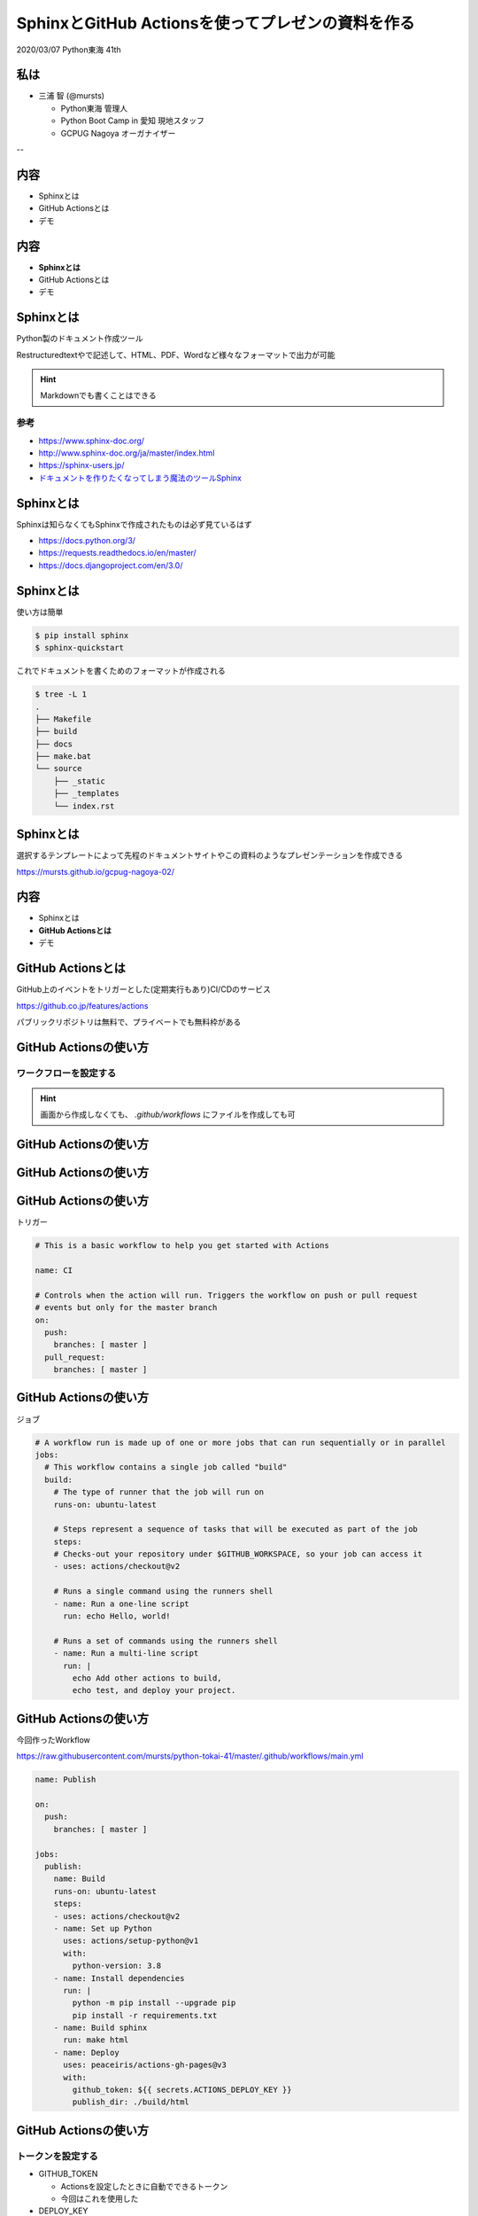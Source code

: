 .. Python Tokai 41th documentation master file, created by
   sphinx-quickstart on Fri Mar  6 15:38:04 2020.
   You can adapt this file completely to your liking, but it should at least
   contain the root `toctree` directive.

============================================================
SphinxとGitHub Actionsを使ってプレゼンの資料を作る
============================================================

| 2020/03/07 Python東海 41th 

私は
==============================

* 三浦 智 (@mursts)

  * Python東海 管理人
  * Python Boot Camp in 愛知 現地スタッフ
  * GCPUG Nagoya オーガナイザー

-- 

.. image:: ./_images/comunity.jpg

内容
==============================

- Sphinxとは
- GitHub Actionsとは
- デモ

内容
==============================

- **Sphinxとは**
- GitHub Actionsとは
- デモ

Sphinxとは
==============================

Python製のドキュメント作成ツール

Restructuredtextやで記述して、HTML、PDF、Wordなど様々なフォーマットで出力が可能

.. hint::
   Markdownでも書くことはできる

参考
------------------------------

- https://www.sphinx-doc.org/
- http://www.sphinx-doc.org/ja/master/index.html
- https://sphinx-users.jp/
- `ドキュメントを作りたくなってしまう魔法のツールSphinx <https://www.slideshare.net/shimizukawa/sphinx-6084667>`_

Sphinxとは
==============================

Sphinxは知らなくてもSphinxで作成されたものは必ず見ているはず

- https://docs.python.org/3/
- https://requests.readthedocs.io/en/master/
- https://docs.djangoproject.com/en/3.0/

Sphinxとは
==============================

使い方は簡単

.. code-block:: sh 

   $ pip install sphinx
   $ sphinx-quickstart

これでドキュメントを書くためのフォーマットが作成される

.. code-block:: sh

   $ tree -L 1
   .
   ├── Makefile
   ├── build
   ├── docs
   ├── make.bat
   └── source
       ├── _static
       ├── _templates
       └── index.rst


Sphinxとは
==============================

選択するテンプレートによって先程のドキュメントサイトやこの資料のようなプレゼンテーションを作成できる

https://mursts.github.io/gcpug-nagoya-02/


内容
==============================

- Sphinxとは
- **GitHub Actionsとは**
- デモ

GitHub Actionsとは
==============================

GitHub上のイベントをトリガーとした(定期実行もあり)CI/CDのサービス

https://github.co.jp/features/actions

パブリックリポジトリは無料で、プライベートでも無料枠がある

GitHub Actionsの使い方
==============================

ワークフローを設定する
------------------------------

.. image:: ./_images/github_actions_1.jpg
   :scale: 70%

.. hint::
   画面から作成しなくても、 `.github/workflows` にファイルを作成しても可


GitHub Actionsの使い方
==============================

.. image:: ./_images/github_actions_2.jpg
   :scale: 70%

GitHub Actionsの使い方
==============================

.. image:: ./_images/github_actions_3.jpg
   :scale: 70%

GitHub Actionsの使い方
==============================

トリガー

.. code-block:: yaml

   # This is a basic workflow to help you get started with Actions

   name: CI
   
   # Controls when the action will run. Triggers the workflow on push or pull request 
   # events but only for the master branch
   on:
     push:
       branches: [ master ]
     pull_request:
       branches: [ master ]

GitHub Actionsの使い方
==============================

ジョブ

.. code-block:: yaml

   # A workflow run is made up of one or more jobs that can run sequentially or in parallel
   jobs:
     # This workflow contains a single job called "build"
     build:
       # The type of runner that the job will run on
       runs-on: ubuntu-latest
   
       # Steps represent a sequence of tasks that will be executed as part of the job
       steps:
       # Checks-out your repository under $GITHUB_WORKSPACE, so your job can access it
       - uses: actions/checkout@v2
   
       # Runs a single command using the runners shell
       - name: Run a one-line script
         run: echo Hello, world!
   
       # Runs a set of commands using the runners shell
       - name: Run a multi-line script
         run: |
           echo Add other actions to build,
           echo test, and deploy your project.

GitHub Actionsの使い方
==============================

今回作ったWorkflow

https://raw.githubusercontent.com/mursts/python-tokai-41/master/.github/workflows/main.yml

.. code-block:: yaml

   name: Publish

   on:
     push:
       branches: [ master ]
   
   jobs:
     publish:
       name: Build
       runs-on: ubuntu-latest
       steps:
       - uses: actions/checkout@v2
       - name: Set up Python
         uses: actions/setup-python@v1
         with:
           python-version: 3.8
       - name: Install dependencies
         run: |
           python -m pip install --upgrade pip
           pip install -r requirements.txt
       - name: Build sphinx
         run: make html
       - name: Deploy
         uses: peaceiris/actions-gh-pages@v3
         with:
           github_token: ${{ secrets.ACTIONS_DEPLOY_KEY }}
           publish_dir: ./build/html

GitHub Actionsの使い方
==============================

トークンを設定する
------------------------------


- GITHUB_TOKEN

  - Actionsを設定したときに自動でできるトークン
  - 今回はこれを使用した

- DEPLOY_KEY

  - 自分で鍵を作ってGitHubに登録する

- PERSONAL_TOKEN

  - settingsから作成するトークン

GitHub Actionsの使い方
==============================

準備ができたらrstファイルを編集してmasterにPush

内容
==============================

- Sphinxとは
- GitHub Actionsとは
- **デモ**

デモ
==============================

ご静聴ありがとうございました
==============================

